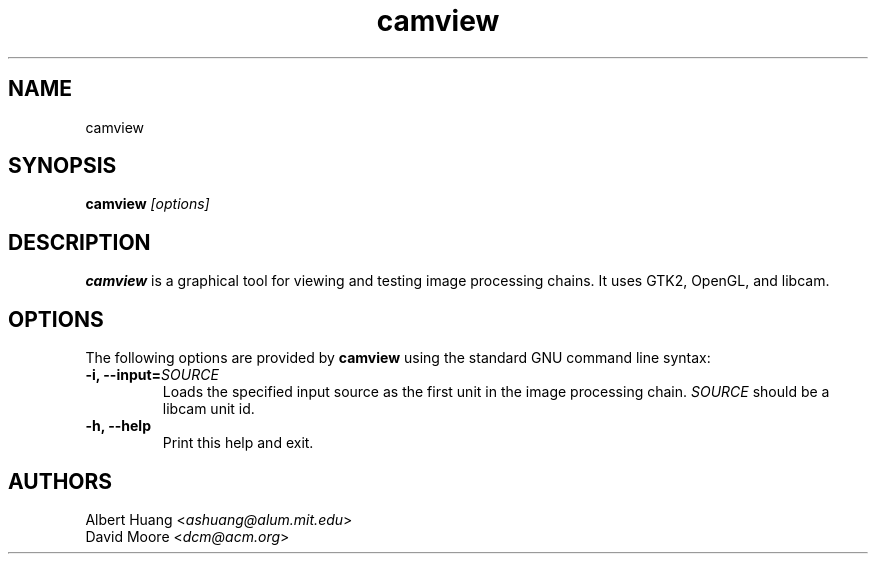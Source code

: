 .\" This is free documentation; you can redistribute it and/or
.\" modify it under the terms of the GNU General Public License as
.\" published by the Free Software Foundation; either version 2 of
.\" the License, or (at your option) any later version.
.\"
.\" The GNU General Public License's references to "object code"
.\" and "executables" are to be interpreted as the output of any
.\" document formatting or typesetting system, including
.\" intermediate and printed output.
.\"
.\" This manual is distributed in the hope that it will be useful,
.\" but WITHOUT ANY WARRANTY; without even the implied warranty of
.\" MERCHANTABILITY or FITNESS FOR A PARTICULAR PURPOSE.  See the
.\" GNU General Public License for more details.
.\"
.\" You should have received a copy of the GNU General Public
.\" License along with this manual; if not, write to the Free
.\" Software Foundation, Inc., 675 Mass Ave, Cambridge, MA 02139,
.\" USA.
.TH camview 1
.SH NAME
camview
.SH SYNOPSIS
.TP 5
\fBcamview \fI[options]\fR

.SH DESCRIPTION
.PP
\fBcamview\fR is a graphical tool for viewing and testing image processing
chains.  It uses GTK2, OpenGL, and libcam.

.SH OPTIONS
The following options are provided by \fBcamview\fR using the standard GNU
command line syntax:
.TP
.B \-i, \-\-input=\fISOURCE\fB
Loads the specified input source as the first unit in the image processing
chain.  \fISOURCE\fR should be a libcam unit id.
.TP
.B \-h, \-\-help
Print this help and exit.

.SH AUTHORS

 Albert Huang <\fIashuang@alum.mit.edu\fR>
.br
 David Moore <\fIdcm@acm.org\fR>
